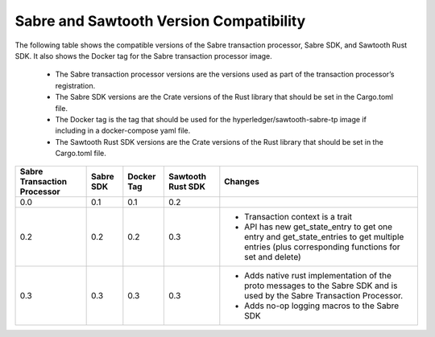 ****************************************
Sabre and Sawtooth Version Compatibility
****************************************

The following table shows the compatible versions of the Sabre transaction
processor, Sabre SDK, and Sawtooth Rust SDK. It also shows the Docker tag for
the Sabre transaction processor image.

 - The Sabre transaction processor versions are
   the versions used as part of the transaction processor’s registration.

 - The Sabre SDK versions are the Crate versions of the Rust library that should
   be set in the Cargo.toml file.

 - The Docker tag is the tag that should be used for the
   hyperledger/sawtooth-sabre-tp image if including in a docker-compose yaml
   file.

 - The Sawtooth Rust SDK versions are the Crate versions of the Rust library
   that should be set in the Cargo.toml file.

+------------+----------+-----------+---------+--------------------------------+
| Sabre      | Sabre SDK| Docker Tag| Sawtooth| Changes                        |
| Transaction|          |           | Rust SDK|                                |
| Processor  |          |           |         |                                |
+============+==========+===========+=========+================================+
| 0.0        | 0.1      | 0.1       |  0.2    |                                |
|            |          |           |         |                                |
|            |          |           |         |                                |
+------------+----------+-----------+---------+--------------------------------+
| 0.2        | 0.2      | 0.2       |  0.3    | - Transaction context is a     |
|            |          |           |         |   trait                        |
|            |          |           |         | - API has new get_state_entry  |
|            |          |           |         |   to get one entry and         |
|            |          |           |         |   get_state_entries to get     |
|            |          |           |         |   multiple entries (plus       |
|            |          |           |         |   corresponding functions for  |
|            |          |           |         |   set and delete)              |
+------------+----------+-----------+---------+--------------------------------+
| 0.3        | 0.3      | 0.3       |  0.3    | - Adds native rust             |
|            |          |           |         |   implementation of the proto  |
|            |          |           |         |   messages to the Sabre SDK and|
|            |          |           |         |   is used by the Sabre         |
|            |          |           |         |   Transaction Processor.       |
|            |          |           |         | - Adds no-op logging macros to |
|            |          |           |         |   the Sabre SDK                |
+------------+----------+-----------+---------+--------------------------------+
